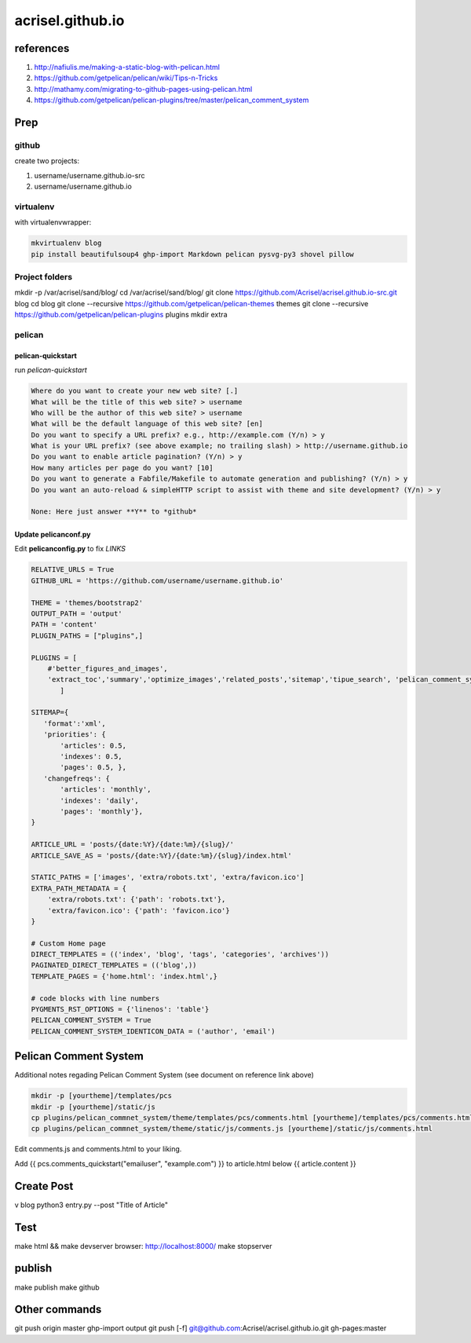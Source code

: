 =================
acrisel.github.io
=================

references
==========

1. http://nafiulis.me/making-a-static-blog-with-pelican.html
#. https://github.com/getpelican/pelican/wiki/Tips-n-Tricks
#. http://mathamy.com/migrating-to-github-pages-using-pelican.html
#. https://github.com/getpelican/pelican-plugins/tree/master/pelican_comment_system

Prep
====

github
------
create two projects:

1. username/username.github.io-src
#. username/username.github.io

virtualenv
----------

with virtualenvwrapper:

.. code-block:: python

    mkvirtualenv blog
    pip install beautifulsoup4 ghp-import Markdown pelican pysvg-py3 shovel pillow

Project folders
---------------

mkdir -p /var/acrisel/sand/blog/
cd /var/acrisel/sand/blog/
git clone https://github.com/Acrisel/acrisel.github.io-src.git blog
cd blog
git clone --recursive https://github.com/getpelican/pelican-themes themes
git clone --recursive https://github.com/getpelican/pelican-plugins plugins
mkdir extra


pelican
-------

pelican-quickstart
~~~~~~~~~~~~~~~~~~

run *pelican-quickstart*

.. code-block::

    Where do you want to create your new web site? [.]
    What will be the title of this web site? > username
    Who will be the author of this web site? > username
    What will be the default language of this web site? [en]
    Do you want to specify a URL prefix? e.g., http://example.com (Y/n) > y
    What is your URL prefix? (see above example; no trailing slash) > http://username.github.io
    Do you want to enable article pagination? (Y/n) > y
    How many articles per page do you want? [10]
    Do you want to generate a Fabfile/Makefile to automate generation and publishing? (Y/n) > y
    Do you want an auto-reload & simpleHTTP script to assist with theme and site development? (Y/n) > y

    None: Here just answer **Y** to *github*

Update pelicanconf.py
~~~~~~~~~~~~~~~~~~~~~

Edit **pelicanconfig.py** to fix *LINKS*

.. code-block:: python

    RELATIVE_URLS = True
    GITHUB_URL = 'https://github.com/username/username.github.io'

    THEME = 'themes/bootstrap2'
    OUTPUT_PATH = 'output'
    PATH = 'content'
    PLUGIN_PATHS = ["plugins",]

    PLUGINS = [
        #'better_figures_and_images',
        'extract_toc','summary','optimize_images','related_posts','sitemap','tipue_search', 'pelican_comment_system'
           ]

    SITEMAP={
       'format':'xml',
       'priorities': {
           'articles': 0.5,
           'indexes': 0.5,
           'pages': 0.5, },
       'changefreqs': {
           'articles': 'monthly',
           'indexes': 'daily',
           'pages': 'monthly'},
    }

    ARTICLE_URL = 'posts/{date:%Y}/{date:%m}/{slug}/'
    ARTICLE_SAVE_AS = 'posts/{date:%Y}/{date:%m}/{slug}/index.html'

    STATIC_PATHS = ['images', 'extra/robots.txt', 'extra/favicon.ico']
    EXTRA_PATH_METADATA = {
        'extra/robots.txt': {'path': 'robots.txt'},
        'extra/favicon.ico': {'path': 'favicon.ico'}
    }
    
    # Custom Home page
    DIRECT_TEMPLATES = (('index', 'blog', 'tags', 'categories', 'archives'))
    PAGINATED_DIRECT_TEMPLATES = (('blog',))
    TEMPLATE_PAGES = {'home.html': 'index.html',}

    # code blocks with line numbers
    PYGMENTS_RST_OPTIONS = {'linenos': 'table'}
    PELICAN_COMMENT_SYSTEM = True
    PELICAN_COMMENT_SYSTEM_IDENTICON_DATA = ('author', 'email')
    
Pelican Comment System
======================

Additional notes regading Pelican Comment System (see document on reference link above)

.. code-block:: python

    mkdir -p [yourtheme]/templates/pcs
    mkdir -p [yourtheme]/static/js
    cp plugins/pelican_commnet_system/theme/templates/pcs/comments.html [yourtheme]/templates/pcs/comments.html
    cp plugins/pelican_commnet_system/theme/static/js/comments.js [yourtheme]/static/js/comments.html
    
Edit comments.js and comments.html to your liking.

Add {{ pcs.comments_quickstart("emailuser", "example.com") }} to article.html below {{ article.content }} 

Create Post
===========
v blog
python3 entry.py --post "Title of Article"

Test
====

make html && make devserver
browser: http://localhost:8000/
make stopserver

publish
=======

make publish
make github

Other commands
==============
git push origin master
ghp-import output
git push [-f] git@github.com:Acrisel/acrisel.github.io.git  gh-pages:master
